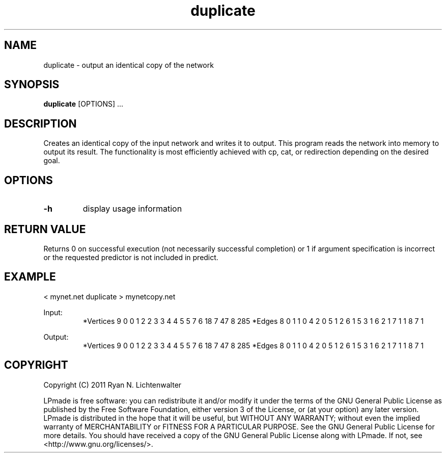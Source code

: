 .TH duplicate 1 "June 20, 2011" "version 1.0" "LPmade User Commands"
.SH NAME
duplicate \- output an identical copy of the network
.SH SYNOPSIS
.B duplicate
[OPTIONS] ...
.SH DESCRIPTION
Creates an identical copy of the input network and writes it to output. This program reads the network into memory to output its result. The functionality is most efficiently achieved with cp, cat, or redirection depending on the desired goal.
.SH OPTIONS
.TP
.B \-h
display usage information
.SH RETURN VALUE
Returns 0 on successful execution (not necessarily successful completion) or 1 if argument specification is incorrect or the requested predictor is not included in predict.
.SH EXAMPLE
.PP
< mynet.net duplicate > mynetcopy.net
.PP
Input:
.RS
*Vertices 9
0 0
1 2
2 3
3 4
4 5
5 7
6 18
7 47
8 285
*Edges 8
0 1 1
0 4 2
0 5 1
2 6 1
5 3 1
6 2 1
7 1 1
8 7 1
.RE
.PP
Output:
.RS
*Vertices 9
0 0
1 2
2 3
3 4
4 5
5 7
6 18
7 47
8 285
*Edges 8
0 1 1
0 4 2
0 5 1
2 6 1
5 3 1
6 2 1
7 1 1
8 7 1
.RE
.SH COPYRIGHT
.PP
Copyright (C) 2011 Ryan N. Lichtenwalter
.PP
LPmade is free software: you can redistribute it and/or modify it under the terms of the GNU General Public License as published by the Free Software Foundation, either version 3 of the License, or (at your option) any later version. LPmade is distributed in the hope that it will be useful, but WITHOUT ANY WARRANTY; without even the implied warranty of MERCHANTABILITY or FITNESS FOR A PARTICULAR PURPOSE. See the GNU General Public License for more details. You should have received a copy of the GNU General Public License along with LPmade. If not, see <http://www.gnu.org/licenses/>.

